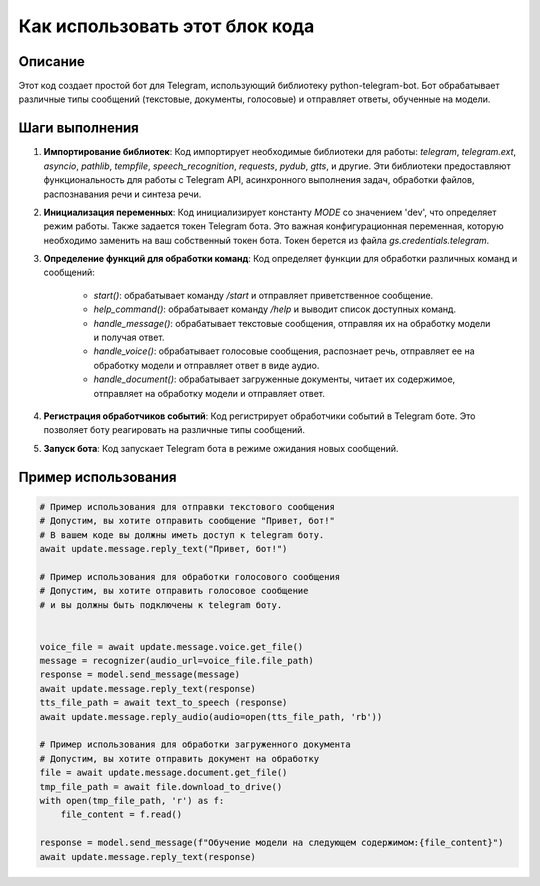 Как использовать этот блок кода
=========================================================================================

Описание
-------------------------
Этот код создает простой бот для Telegram, использующий библиотеку python-telegram-bot.  Бот обрабатывает различные типы сообщений (текстовые, документы, голосовые) и отправляет ответы, обученные на модели.

Шаги выполнения
-------------------------
1. **Импортирование библиотек**:
   Код импортирует необходимые библиотеки для работы: `telegram`, `telegram.ext`, `asyncio`, `pathlib`, `tempfile`, `speech_recognition`, `requests`, `pydub`, `gtts`, и другие. Эти библиотеки предоставляют функциональность для работы с Telegram API, асинхронного выполнения задач, обработки файлов, распознавания речи и синтеза речи.

2. **Инициализация переменных**:
   Код инициализирует константу `MODE` со значением 'dev', что определяет режим работы.  Также задается токен Telegram бота.  Это важная конфигурационная переменная, которую необходимо заменить на ваш собственный токен бота.  Токен берется из файла `gs.credentials.telegram`.

3. **Определение функций для обработки команд**:
   Код определяет функции для обработки различных команд и сообщений:
    - `start()`: обрабатывает команду `/start` и отправляет приветственное сообщение.
    - `help_command()`: обрабатывает команду `/help` и выводит список доступных команд.
    - `handle_message()`: обрабатывает текстовые сообщения, отправляя их на обработку модели и получая ответ.
    - `handle_voice()`: обрабатывает голосовые сообщения, распознает речь, отправляет ее на обработку модели и отправляет ответ в виде аудио.
    - `handle_document()`: обрабатывает загруженные документы, читает их содержимое, отправляет на обработку модели и отправляет ответ.

4. **Регистрация обработчиков событий**:
   Код регистрирует обработчики событий в Telegram боте. Это позволяет боту реагировать на различные типы сообщений.

5. **Запуск бота**:
   Код запускает Telegram бота в режиме ожидания новых сообщений.

Пример использования
-------------------------
.. code-block:: python

    # Пример использования для отправки текстового сообщения
    # Допустим, вы хотите отправить сообщение "Привет, бот!"
    # В вашем коде вы должны иметь доступ к telegram боту.
    await update.message.reply_text("Привет, бот!")

    # Пример использования для обработки голосового сообщения
    # Допустим, вы хотите отправить голосовое сообщение
    # и вы должны быть подключены к telegram боту.


    voice_file = await update.message.voice.get_file()
    message = recognizer(audio_url=voice_file.file_path)
    response = model.send_message(message)
    await update.message.reply_text(response)
    tts_file_path = await text_to_speech (response)
    await update.message.reply_audio(audio=open(tts_file_path, 'rb'))

    # Пример использования для обработки загруженного документа
    # Допустим, вы хотите отправить документ на обработку
    file = await update.message.document.get_file()
    tmp_file_path = await file.download_to_drive()
    with open(tmp_file_path, 'r') as f:
        file_content = f.read()

    response = model.send_message(f"Обучение модели на следующем содержимом:{file_content}")
    await update.message.reply_text(response)